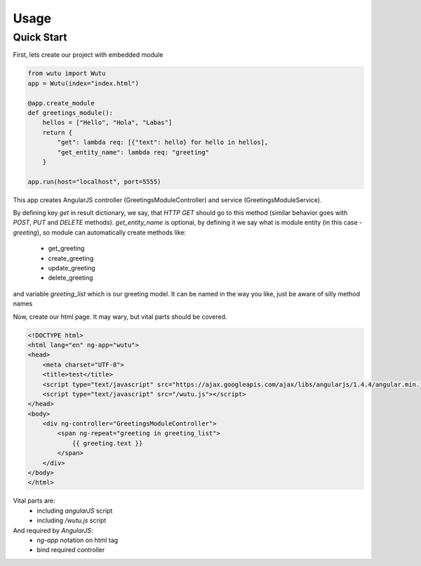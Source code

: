 Usage
===========


Quick Start
-----------

First, lets create our project with embedded module

.. code-block:: python

	from wutu import Wutu
	app = Wutu(index="index.html")

	@app.create_module
	def greetings_module():
	    hellos = ["Hello", "Hola", "Labas"]
	    return {
	        "get": lambda req: [{"text": hello} for hello in hellos],
	        "get_entity_name": lambda req: "greeting"
	    }

	app.run(host="localhost", port=5555)

This app creates AngularJS controller (GreetingsModuleController) and service (GreetingsModuleService).

By defining key `get` in result dictionary, we say, that `HTTP GET` should go to this method (similar behavior goes with `POST`, `PUT` and `DELETE` methods).
`get_entity_name` is optional, by defining it we say what is module entity (in this case - `greeting`), so module can automatically create methods like:
 * get_greeting
 * create_greeting
 * update_greeting
 * delete_greeting

and variable `greeting_list` which is our greeting model. It can be named in the way you like, just be aware of silly method names


Now, create our html page. It may wary, but vital parts should be covered.

.. code-block:: html

	<!DOCTYPE html>
	<html lang="en" ng-app="wutu">
	<head>
	    <meta charset="UTF-8">
	    <title>test</title>
	    <script type="text/javascript" src="https://ajax.googleapis.com/ajax/libs/angularjs/1.4.4/angular.min.js"></script>
	    <script type="text/javascript" src="/wutu.js"></script>
	</head>
	<body>
	    <div ng-controller="GreetingsModuleController">
	        <span ng-repeat="greeting in greeting_list">
	            {{ greeting.text }}
	        </span>
	    </div>
	</body>
	</html>

Vital parts are:
 * including `angularJS` script
 * including `/wutu.js` script

And required by `AngularJS`:
 * `ng-app` notation on html tag
 * bind required controller